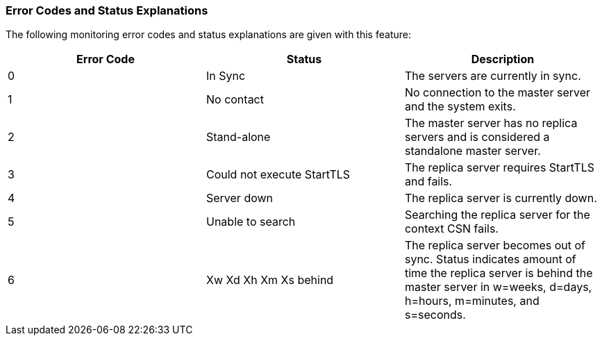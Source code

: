 
=== Error Codes and Status Explanations

The following monitoring error codes and status explanations are given
with this feature:

[options="header"]
|====
|Error Code |Status |Description
|0 |In Sync |The servers are currently in sync.
|1 |No contact |No connection to the master server and the system
 exits.
|2 |Stand-alone |The master server has no replica servers and is
 considered a standalone master server.
|3 |Could not execute StartTLS |The replica server requires StartTLS
 and fails.
|4 |Server down |The replica server is currently down.
|5 |Unable to search |Searching the replica server for the context CSN
 fails.
|6 |Xw Xd Xh Xm Xs behind |The replica server becomes out of
 sync. Status indicates amount of time the replica server is behind
 the master server in w=weeks, d=days, h=hours, m=minutes, and
 s=seconds.
|====


